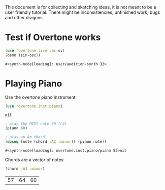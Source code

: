 This document is for collecting and sketching ideas, it is not meant
to be a user friendly tutorial. There might be inconsistencies,
unfinished work, bugs and other dragons.

* Test if Overtone works

  #+BEGIN_SRC clojure
  (use 'overtone.live :as ov)
  (demo (sin-osc))
  #+END_SRC

  #+RESULTS:
  : #<synth-node[loading]: user/audition-synth 32>
* Playing Piano
  Use the overtone piano instrument:
  #+BEGIN_SRC clojure
  (use 'overtone.inst.piano)
  #+END_SRC

  #+RESULTS:
  : nil

  #+BEGIN_SRC clojure
  ; play the MIDI note 60 (C4)
  (piano 60)

  ; play an Am chord
  (doseq [note (chord :A3 :minor)] (piano note))
  #+END_SRC

  #+RESULTS:
  : #<synth-node[loading]: overtone.inst.piano/piano 55>nil

  Chords are a vector of notes:
  #+BEGIN_SRC clojure
  (chord :A3 :minor)
  #+END_SRC

  #+RESULTS:
  | 57 | 64 | 60 |
* COMMENT Some basic music
  Let's play a progression of notes first:
  #+BEGIN_SRC clojure
  (let metro (metronome 120)

       (defn chord-progression [metro beat]
         (let [notes (map note [:C3 :E4 :G4])]
           (at (metro (+ 0 beat)) (piano (nth notes 0)))
           (at (metro (+ 2 beat)) (piano (nth notes 1)))
           (at (metro (+ 4 beat)) (piano (nth notes 2)))))

       (chord-progression metro (metro)))
  #+END_SRC

  This should be less redundant:
  #+BEGIN_SRC clojure
    (defn play-note-at!
      "Plays the provided note pitch at the given position."
      [[pitch position]]
      (let [metro (metronome 120)
            next-beat (metro)
            instrument piano]
        (at (metro (+ next-beat position))
            (instrument (note pitch)))))

    (let [melody [[:C3 0]
                  [:E3 1]
                  [:E3 2]
                  [:G3 3]
                  [:H2 5]
                  [:C3 6]]]
      (dorun (map note-at melody)))
  #+END_SRC
